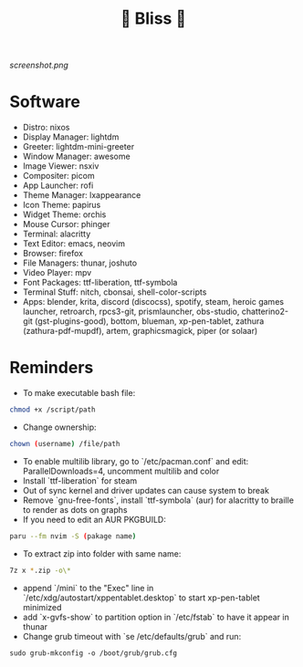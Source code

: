 #+TITLE: 🌸 Bliss 🌸
[[screenshot.png]]
* Software
- Distro: nixos
- Display Manager: lightdm
- Greeter: lightdm-mini-greeter
- Window Manager: awesome
- Image Viewer: nsxiv
- Compositer: picom
- App Launcher: rofi
- Theme Manager: lxappearance
- Icon Theme: papirus
- Widget Theme: orchis
- Mouse Cursor: phinger
- Terminal: alacritty
- Text Editor: emacs, neovim
- Browser: firefox
- File Managers: thunar, joshuto
- Video Player: mpv
- Font Packages: ttf-liberation, ttf-symbola
- Terminal Stuff: nitch, cbonsai, shell-color-scripts
- Apps: blender, krita, discord (discocss), spotify, steam, heroic games launcher, retroarch, rpcs3-git, prismlauncher, obs-studio, chatterino2-git (gst-plugins-good), bottom, blueman, xp-pen-tablet, zathura (zathura-pdf-mupdf), artem, graphicsmagick, piper (or solaar)
* Reminders
- To make executable bash file:
#+begin_src bash
chmod +x /script/path
#+end_src
- Change ownership:
#+begin_src bash
chown (username) /file/path
#+end_src
- To enable multilib library, go to `/etc/pacman.conf` and edit: ParallelDownloads=4, uncomment multilib and color
- Install `ttf-liberation` for steam
- Out of sync kernel and driver updates can cause system to break
- Remove `gnu-free-fonts`, install `ttf-symbola` (aur) for alacritty to braille to render as dots on graphs
- If you need to edit an AUR PKGBUILD:
#+begin_src bash
paru --fm nvim -S (pakage name)
#+end_src
- To extract zip into folder with same name:
#+begin_src bash
7z x *.zip -o\*
#+end_src
- append `/mini` to the "Exec" line in `/etc/xdg/autostart/xppentablet.desktop` to start xp-pen-tablet minimized
- add `x-gvfs-show` to partition option in `/etc/fstab` to have it appear in thunar
- Change grub timeout with `se /etc/defaults/grub` and run:
#+begin_src
sudo grub-mkconfig -o /boot/grub/grub.cfg
#+end_src 
